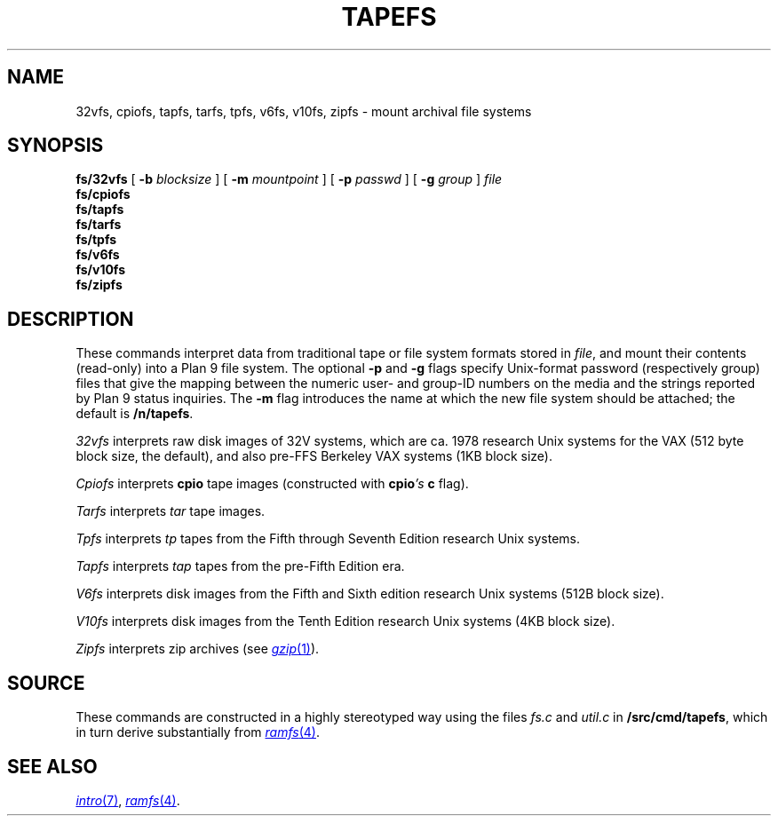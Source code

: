 .TH TAPEFS 4
.SH NAME
32vfs, cpiofs, tapfs, tarfs, tpfs, v6fs, v10fs, zipfs \- mount archival file systems
.SH SYNOPSIS
.B fs/32vfs
[
.B -b
.I blocksize
]
[
.B -m
.I mountpoint
]
[
.B -p
.I passwd
]
[
.B -g
.I group
]
.I file
.br
.B fs/cpiofs
.br
.B fs/tapfs
.br
.B fs/tarfs
.br
.B fs/tpfs
.br
.B fs/v6fs
.br
.B fs/v10fs
.br
.B fs/zipfs
.br
.SH DESCRIPTION
These commands interpret data from traditional tape or file system formats
stored in
.IR file ,
and mount their contents (read-only) into a Plan 9 file system.
The optional
.B -p
and
.B -g
flags specify Unix-format password (respectively group) files
that give the mapping between the numeric user- and group-ID
numbers on the media and the strings reported by Plan 9 status
inquiries.
The
.B -m
flag introduces the name at which the new file system should be
attached; the default is
.BR /n/tapefs .
.PP
.I 32vfs
interprets raw disk images of 32V systems, which are ca. 1978 research Unix systems for
the VAX (512 byte block size, the default), and also pre-FFS Berkeley VAX systems (1KB block size).
.PP
.I Cpiofs
interprets
.B cpio
tape images (constructed with
.BI cpio 's
.B c
flag).
.PP
.I Tarfs
interprets
.I tar
tape images.
.PP
.I Tpfs
interprets
.I tp
tapes from the Fifth through Seventh Edition research Unix systems.
.PP
.I Tapfs
interprets
.I tap
tapes from the pre-Fifth Edition era.
.PP
.I V6fs
interprets disk images from the
Fifth and Sixth edition research Unix systems (512B block size).
.PP
.I V10fs
interprets disk images from the
Tenth Edition research Unix systems (4KB block size).
.PP
.I Zipfs
interprets zip archives (see
.MR gzip 1 ).
.SH SOURCE
.PP
These commands are constructed in a highly stereotyped
way using the files
.I fs.c
and
.I util.c
in
.BR \*9/src/cmd/tapefs ,
which in
turn derive substantially from
.MR ramfs 4 .
.SH "SEE ALSO
.MR intro 7 ,
.MR ramfs 4 .
